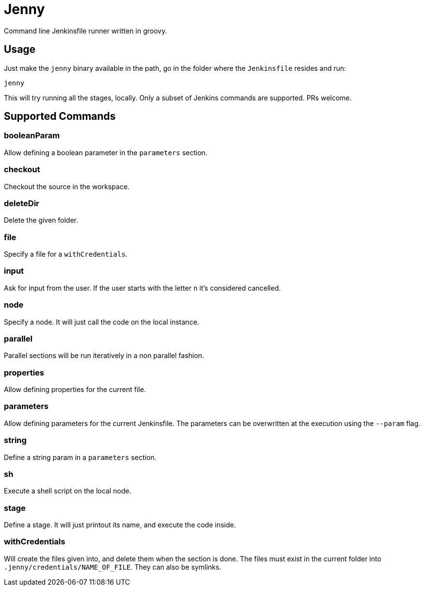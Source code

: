 = Jenny

Command line Jenkinsfile runner written in groovy.

== Usage

Just make the `jenny` binary available in the path, go in the folder where the
`Jenkinsfile` resides and run:

[source,sh]
-----------------------------------------------------------------------------
jenny
-----------------------------------------------------------------------------

This will try running all the stages, locally. Only a subset of Jenkins
commands are supported. PRs welcome.

== Supported Commands

=== booleanParam

Allow defining a boolean parameter in the `parameters` section.

=== checkout

Checkout the source in the workspace.

=== deleteDir

Delete the given folder.

=== file

Specify a file for a `withCredentials`.

=== input

Ask for input from the user. If the user starts with the letter `n` it's considered cancelled.

=== node

Specify a node. It will just call the code on the local instance.

=== parallel

Parallel sections will be run iteratively in a non parallel fashion.

=== properties

Allow defining properties for the current file.

=== parameters

Allow defining parameters for the current Jenkinsfile. The parameters can be overwritten at the execution using the `--param` flag.

=== string

Define a string param in a `parameters` section.

=== sh

Execute a shell script on the local node.

=== stage

Define a stage. It will just printout its name, and execute the code inside.

=== withCredentials

Will create the files given into, and delete them when the section is done.
The files must exist in the current folder into `.jenny/credentials/NAME_OF_FILE`.
They can also be symlinks.
